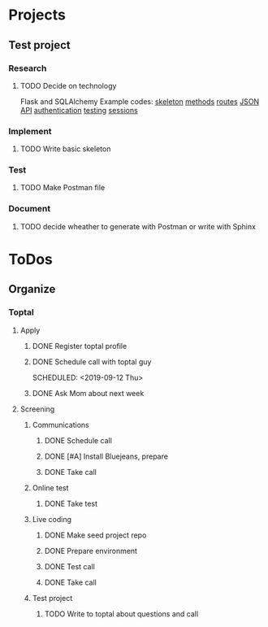  
* Projects
** Test project
*** Research
**** TODO Decide on technology
     Flask and SQLAlchemy
     Example codes: [[https://codeburst.io/this-is-how-easy-it-is-to-create-a-rest-api-8a25122ab1f3][skeleton]] [[https://gist.github.com/leon-sleepinglion/97bfd34132394e23ca5905ec730f776a][methods]] [[https://medium.com/@onejohi/building-a-simple-rest-api-with-python-and-flask-b404371dc699][routes]] [[https://www.freecodecamp.org/news/build-a-simple-json-api-in-python/][JSON API]] [[https://blog.miguelgrinberg.com/post/restful-authentication-with-flask][authentication]] [[https://www.patricksoftwareblog.com/testing-a-flask-application-using-pytest/][testing]] [[https://flask.palletsprojects.com/en/1.1.x/quickstart/#sessions][sessions]]
*** Implement
**** TODO Write basic skeleton
*** Test
**** TODO Make Postman file
*** Document
**** TODO decide wheather to generate with Postman or write with Sphinx
* ToDos
** Organize
*** Toptal
**** Apply
***** DONE Register toptal profile
      SCHEDULED: <2019-09-18 Wed>
***** DONE Schedule call with toptal guy
      SCHEDULED: <2019-09-12 Thu> 
***** DONE Ask Mom about next week
      SCHEDULED: <2019-09-12 Thu>
**** Screening
***** Communications
****** DONE Schedule call
       SCHEDULED: <2019-09-21 Sat>
****** DONE [#A] Install Bluejeans, prepare
       SCHEDULED: <2019-10-07 Mon>
****** DONE Take call
       SCHEDULED: <2019-10-04 Fri>
***** Online test
****** DONE Take test
***** Live coding
****** DONE Make seed project repo
****** DONE Prepare environment
****** DONE Test call
****** DONE Take call
***** Test project
****** TODO Write to toptal about questions and call
